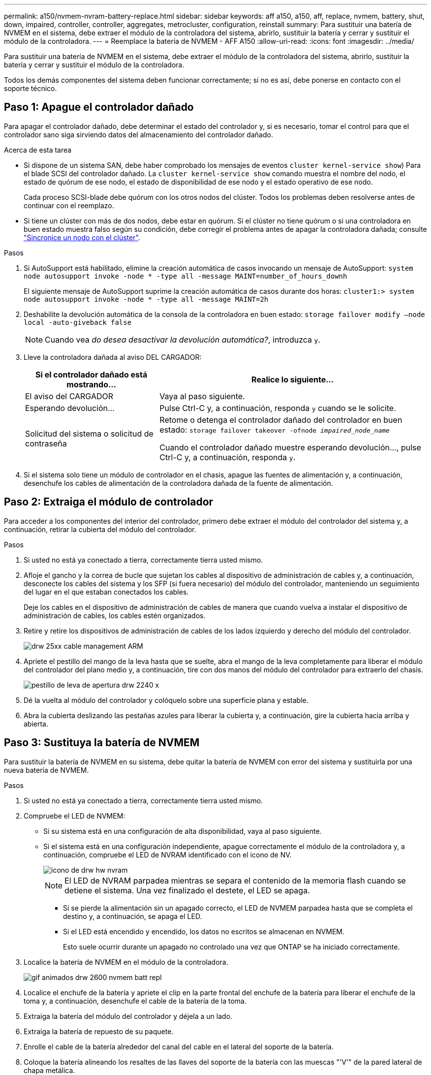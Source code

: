 ---
permalink: a150/nvmem-nvram-battery-replace.html 
sidebar: sidebar 
keywords: aff a150, a150, aff, replace, nvmem, battery, shut, down, impaired, controller, controller, aggregates, metrocluster, configuration, reinstall 
summary: Para sustituir una batería de NVMEM en el sistema, debe extraer el módulo de la controladora del sistema, abrirlo, sustituir la batería y cerrar y sustituir el módulo de la controladora. 
---
= Reemplace la batería de NVMEM - AFF A150
:allow-uri-read: 
:icons: font
:imagesdir: ../media/


[role="lead"]
Para sustituir una batería de NVMEM en el sistema, debe extraer el módulo de la controladora del sistema, abrirlo, sustituir la batería y cerrar y sustituir el módulo de la controladora.

Todos los demás componentes del sistema deben funcionar correctamente; si no es así, debe ponerse en contacto con el soporte técnico.



== Paso 1: Apague el controlador dañado

[role="lead"]
Para apagar el controlador dañado, debe determinar el estado del controlador y, si es necesario, tomar el control para que el controlador sano siga sirviendo datos del almacenamiento del controlador dañado.

.Acerca de esta tarea
* Si dispone de un sistema SAN, debe haber comprobado los mensajes de eventos  `cluster kernel-service show`) Para el blade SCSI del controlador dañado. La `cluster kernel-service show` comando muestra el nombre del nodo, el estado de quórum de ese nodo, el estado de disponibilidad de ese nodo y el estado operativo de ese nodo.
+
Cada proceso SCSI-blade debe quórum con los otros nodos del clúster. Todos los problemas deben resolverse antes de continuar con el reemplazo.

* Si tiene un clúster con más de dos nodos, debe estar en quórum. Si el clúster no tiene quórum o si una controladora en buen estado muestra falso según su condición, debe corregir el problema antes de apagar la controladora dañada; consulte link:https://docs.netapp.com/us-en/ontap/system-admin/synchronize-node-cluster-task.html?q=Quorum["Sincronice un nodo con el clúster"^].


.Pasos
. Si AutoSupport está habilitado, elimine la creación automática de casos invocando un mensaje de AutoSupport: `system node autosupport invoke -node * -type all -message MAINT=number_of_hours_downh`
+
El siguiente mensaje de AutoSupport suprime la creación automática de casos durante dos horas: `cluster1:> system node autosupport invoke -node * -type all -message MAINT=2h`

. Deshabilite la devolución automática de la consola de la controladora en buen estado: `storage failover modify –node local -auto-giveback false`
+

NOTE: Cuando vea _do desea desactivar la devolución automática?_, introduzca `y`.

. Lleve la controladora dañada al aviso DEL CARGADOR:
+
[cols="1,2"]
|===
| Si el controlador dañado está mostrando... | Realice lo siguiente... 


 a| 
El aviso del CARGADOR
 a| 
Vaya al paso siguiente.



 a| 
Esperando devolución...
 a| 
Pulse Ctrl-C y, a continuación, responda `y` cuando se le solicite.



 a| 
Solicitud del sistema o solicitud de contraseña
 a| 
Retome o detenga el controlador dañado del controlador en buen estado: `storage failover takeover -ofnode _impaired_node_name_`

Cuando el controlador dañado muestre esperando devolución..., pulse Ctrl-C y, a continuación, responda `y`.

|===
. Si el sistema solo tiene un módulo de controlador en el chasis, apague las fuentes de alimentación y, a continuación, desenchufe los cables de alimentación de la controladora dañada de la fuente de alimentación.




== Paso 2: Extraiga el módulo de controlador

[role="lead"]
Para acceder a los componentes del interior del controlador, primero debe extraer el módulo del controlador del sistema y, a continuación, retirar la cubierta del módulo del controlador.

.Pasos
. Si usted no está ya conectado a tierra, correctamente tierra usted mismo.
. Afloje el gancho y la correa de bucle que sujetan los cables al dispositivo de administración de cables y, a continuación, desconecte los cables del sistema y los SFP (si fuera necesario) del módulo del controlador, manteniendo un seguimiento del lugar en el que estaban conectados los cables.
+
Deje los cables en el dispositivo de administración de cables de manera que cuando vuelva a instalar el dispositivo de administración de cables, los cables estén organizados.

. Retire y retire los dispositivos de administración de cables de los lados izquierdo y derecho del módulo del controlador.
+
image::../media/drw_25xx_cable_management_arm.png[drw 25xx cable management ARM]

. Apriete el pestillo del mango de la leva hasta que se suelte, abra el mango de la leva completamente para liberar el módulo del controlador del plano medio y, a continuación, tire con dos manos del módulo del controlador para extraerlo del chasis.
+
image::../media/drw_2240_x_opening_cam_latch.png[pestillo de leva de apertura drw 2240 x]

. Dé la vuelta al módulo del controlador y colóquelo sobre una superficie plana y estable.
. Abra la cubierta deslizando las pestañas azules para liberar la cubierta y, a continuación, gire la cubierta hacia arriba y abierta.




== Paso 3: Sustituya la batería de NVMEM

[role="lead"]
Para sustituir la batería de NVMEM en su sistema, debe quitar la batería de NVMEM con error del sistema y sustituirla por una nueva batería de NVMEM.

.Pasos
. Si usted no está ya conectado a tierra, correctamente tierra usted mismo.
. Compruebe el LED de NVMEM:
+
** Si su sistema está en una configuración de alta disponibilidad, vaya al paso siguiente.
** Si el sistema está en una configuración independiente, apague correctamente el módulo de la controladora y, a continuación, compruebe el LED de NVRAM identificado con el icono de NV.
+
image::../media/drw_hw_nvram_icon.png[icono de drw hw nvram]

+

NOTE: El LED de NVRAM parpadea mientras se separa el contenido de la memoria flash cuando se detiene el sistema. Una vez finalizado el destete, el LED se apaga.

+
*** Si se pierde la alimentación sin un apagado correcto, el LED de NVMEM parpadea hasta que se completa el destino y, a continuación, se apaga el LED.
*** Si el LED está encendido y encendido, los datos no escritos se almacenan en NVMEM.
+
Esto suele ocurrir durante un apagado no controlado una vez que ONTAP se ha iniciado correctamente.





. Localice la batería de NVMEM en el módulo de la controladora.
+
image::../media/drw_2600_nvmem_batt_repl_animated_gif.png[gif animados drw 2600 nvmem batt repl]

. Localice el enchufe de la batería y apriete el clip en la parte frontal del enchufe de la batería para liberar el enchufe de la toma y, a continuación, desenchufe el cable de la batería de la toma.
. Extraiga la batería del módulo del controlador y déjela a un lado.
. Extraiga la batería de repuesto de su paquete.
. Enrolle el cable de la batería alrededor del canal del cable en el lateral del soporte de la batería.
. Coloque la batería alineando los resaltes de las llaves del soporte de la batería con las muescas "'V'" de la pared lateral de chapa metálica.
. Deslice la batería hacia abajo a lo largo de la pared lateral de chapa metálica hasta que las lengüetas de soporte del gancho lateral de la pared entren en las ranuras de la batería y el pestillo de la batería se acople y haga clic en la abertura de la pared lateral.
. Vuelva a enchufar el enchufe de la batería al módulo del controlador.




== Paso 4: Vuelva a instalar el módulo del controlador

[role="lead"]
Después de sustituir los componentes del módulo del controlador, vuelva a instalarlo en el chasis.

.Pasos
. Si usted no está ya conectado a tierra, correctamente tierra usted mismo.
. Si aún no lo ha hecho, vuelva a colocar la cubierta del módulo del controlador.
. Alinee el extremo del módulo del controlador con la abertura del chasis y, a continuación, empuje suavemente el módulo del controlador hasta la mitad del sistema.
+

NOTE: No inserte completamente el módulo de la controladora en el chasis hasta que se le indique hacerlo.

. Recuperar el sistema, según sea necesario.
+
Si ha quitado los convertidores de medios (QSFP o SFP), recuerde volver a instalarlos si está utilizando cables de fibra óptica.

. Complete la reinstalación del módulo del controlador:
+
[cols="1,2"]
|===
| Si el sistema está en... | Realice estos pasos... 


 a| 
Un par de alta disponibilidad
 a| 
El módulo de la controladora comienza a arrancar tan pronto como se asienta completamente en el chasis.

.. Con la palanca de leva en la posición abierta, empuje firmemente el módulo del controlador hasta que se ajuste al plano medio y esté completamente asentado y, a continuación, cierre la palanca de leva a la posición de bloqueo.
+

NOTE: No ejerza una fuerza excesiva al deslizar el módulo del controlador hacia el chasis para evitar dañar los conectores.

+
La controladora comienza a arrancar tan pronto como se encuentra en el chasis.

.. Si aún no lo ha hecho, vuelva a instalar el dispositivo de administración de cables.
.. Conecte los cables al dispositivo de gestión de cables con la correa de gancho y lazo.




 a| 
Una configuración independiente
 a| 
.. Con la palanca de leva en la posición abierta, empuje firmemente el módulo del controlador hasta que se ajuste al plano medio y esté completamente asentado y, a continuación, cierre la palanca de leva a la posición de bloqueo.
+

NOTE: No ejerza una fuerza excesiva al deslizar el módulo del controlador hacia el chasis para evitar dañar los conectores.

.. Si aún no lo ha hecho, vuelva a instalar el dispositivo de administración de cables.
.. Conecte los cables al dispositivo de gestión de cables con la correa de gancho y lazo.
.. Vuelva a conectar los cables de alimentación a las fuentes de alimentación y a las fuentes de alimentación, encienda la alimentación para iniciar el proceso de arranque.


|===




== Paso 5: Vuelva a cambiar los agregados en una configuración MetroCluster de dos nodos

[role="lead"]
Una vez que haya completado el reemplazo de FRU en una configuración de MetroCluster de dos nodos, podrá llevar a cabo la operación de conmutación de estado de MetroCluster. De este modo, la configuración vuelve a su estado operativo normal, con las máquinas virtuales de almacenamiento (SVM) sincronizada en el sitio anteriormente afectado que ahora están activas y sirviendo datos de los pools de discos locales.

Esta tarea solo se aplica a configuraciones MetroCluster de dos nodos.

.Pasos
. Compruebe que todos los nodos estén en el `enabled` provincia: `metrocluster node show`
+
[listing]
----
cluster_B::>  metrocluster node show

DR                           Configuration  DR
Group Cluster Node           State          Mirroring Mode
----- ------- -------------- -------------- --------- --------------------
1     cluster_A
              controller_A_1 configured     enabled   heal roots completed
      cluster_B
              controller_B_1 configured     enabled   waiting for switchback recovery
2 entries were displayed.
----
. Compruebe que la resincronización se haya completado en todas las SVM: `metrocluster vserver show`
. Compruebe que las migraciones LIF automáticas que realizan las operaciones de reparación se han completado correctamente: `metrocluster check lif show`
. Lleve a cabo la conmutación de estado mediante el `metrocluster switchback` comando desde cualquier nodo del clúster superviviente.
. Compruebe que la operación de conmutación de estado ha finalizado: `metrocluster show`
+
La operación de conmutación de estado ya está en ejecución cuando un clúster está en el `waiting-for-switchback` provincia:

+
[listing]
----
cluster_B::> metrocluster show
Cluster              Configuration State    Mode
--------------------	------------------- 	---------
 Local: cluster_B configured       	switchover
Remote: cluster_A configured       	waiting-for-switchback
----
+
La operación de conmutación de estado se completa cuando los clústeres están en el `normal` estado:

+
[listing]
----
cluster_B::> metrocluster show
Cluster              Configuration State    Mode
--------------------	------------------- 	---------
 Local: cluster_B configured      		normal
Remote: cluster_A configured      		normal
----
+
Si una conmutación de regreso tarda mucho tiempo en terminar, puede comprobar el estado de las líneas base en curso utilizando el `metrocluster config-replication resync-status show` comando.

. Restablecer cualquier configuración de SnapMirror o SnapVault.




== Paso 6: Devuelva la pieza que falló a NetApp

[role="lead"]
Devuelva la pieza que ha fallado a NetApp, como se describe en las instrucciones de RMA que se suministran con el kit. Consulte https://mysupport.netapp.com/site/info/rma["Retorno de artículo  sustituciones"] para obtener más información.
